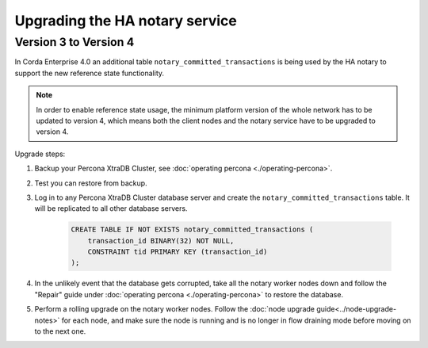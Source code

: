 ===============================
Upgrading the HA notary service
===============================

Version 3 to Version 4
======================

In Corda Enterprise 4.0 an additional table ``notary_committed_transactions`` is being used by the HA notary to support the new reference state functionality.

.. note:: In order to enable reference state usage, the minimum platform version of the whole network has to be updated to version 4, which means
   both the client nodes and the notary service have to be upgraded to version 4.

Upgrade steps:

1) Backup your Percona XtraDB Cluster, see :doc:`operating percona <./operating-percona>`.
2) Test you can restore from backup.
3) Log in to any Percona XtraDB Cluster database server and create the ``notary_committed_transactions`` table. It will be replicated to all other database servers.

    .. code:: sql

        CREATE TABLE IF NOT EXISTS notary_committed_transactions (
            transaction_id BINARY(32) NOT NULL,
            CONSTRAINT tid PRIMARY KEY (transaction_id)
        );

4) In the unlikely event that the database gets corrupted, take all the notary worker nodes down and follow the "Repair" guide under :doc:`operating percona <./operating-percona>` to restore the database.
5) Perform a rolling upgrade on the notary worker nodes. Follow the :doc:`node upgrade guide<../node-upgrade-notes>` for each node, and make sure the node is running and is no longer in flow draining mode before moving on to the next one.
